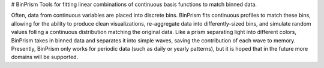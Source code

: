 # BinPrism
Tools for fitting linear combinations of continuous basis functions to match binned data.

Often, data from continuous variables are placed into discrete bins.
BinPrism fits continuous profiles to match these bins, allowing for the ability to produce clean visualizations, re-aggregate data into differently-sized bins, and simulate random values folling a continuous distribution matching the original data. Like a prism separating light into different colors, BinPrism takes in binned data and separates it into simple waves, saving the contribution of each wave to memory. Presently, BinPrism only works for periodic data (such as daily or yearly patterns), but it is hoped that in the future more domains will be supported.
